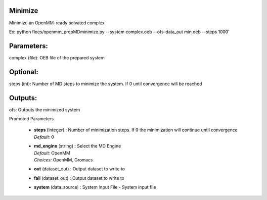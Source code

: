 
.. raw:: html

   <style type="text/css">
      span.red { color: #cd4f39; }
   </style>

.. role:: red

.. raw:: html

   <style type="text/css">
      span.redbold { color: #cd4f39  ; font-weight: bold;}
   </style>

.. role:: redbold

.. raw:: html

   <style type="text/css">
      span.green { color: darkgreen; }
   </style>

.. role:: green

.. raw:: html

   <style type="text/css">
      span.greenbold { color: darkgreen; font-weight: bold;}
   </style>

.. role:: greenbold

.. raw:: html

   <style type="text/css">
      span.blue { color: darkblue; }
   </style>

.. role:: blue

.. raw:: html

   <style type="text/css">
      span.bluebold { color: darkblue; font-weight: bold;}
   </style>

.. role:: bluebold

.. raw:: html

   <style type="text/css">
      span.blacktitle { font-size: 175%; font-weight: 700;
        font-family: "Roboto Slab","ff-tisa-web-pro","Georgia",Arial,sans-serif; }
   </style>

.. role:: blacktitle


Minimize
--------


Minimize an OpenMM-ready solvated complex

Ex: python floes/openmm_prepMDminimize.py --system complex.oeb --ofs-data_out min.oeb --steps 1000`

Parameters:
-----------
complex (file): OEB file of the prepared system

Optional:
--------
steps (int): Number of MD steps to minimize the system. If 0 until convergence will be reached

Outputs:
--------
ofs: Outputs the minimized system


:bluebold:`Promoted Parameters`

   * | **steps**   (integer) :  Number of minimization steps.
                  If 0 the minimization will continue
                  until convergence 
     | *Default:* :blue:`0`  

   * | **md_engine**   (string) :  Select the MD Engine 
     | *Default:* :blue:`OpenMM`  
     | *Choices:* :green:`OpenMM`, :green:`Gromacs`

   * | **out**   (dataset_out) :  Output dataset to write to 

   * | **fail**   (dataset_out) :  Output dataset to write to 

   * | **system**   (data_source) :  System Input File - System input file 



